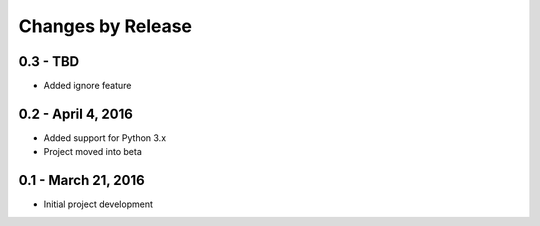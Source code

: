 ##################
Changes by Release
##################

**********************
0.3 - TBD
**********************

* Added ignore feature

**********************
0.2 - April 4, 2016
**********************

* Added support for Python 3.x
* Project moved into beta

**********************
0.1 - March 21, 2016
**********************

* Initial project development
